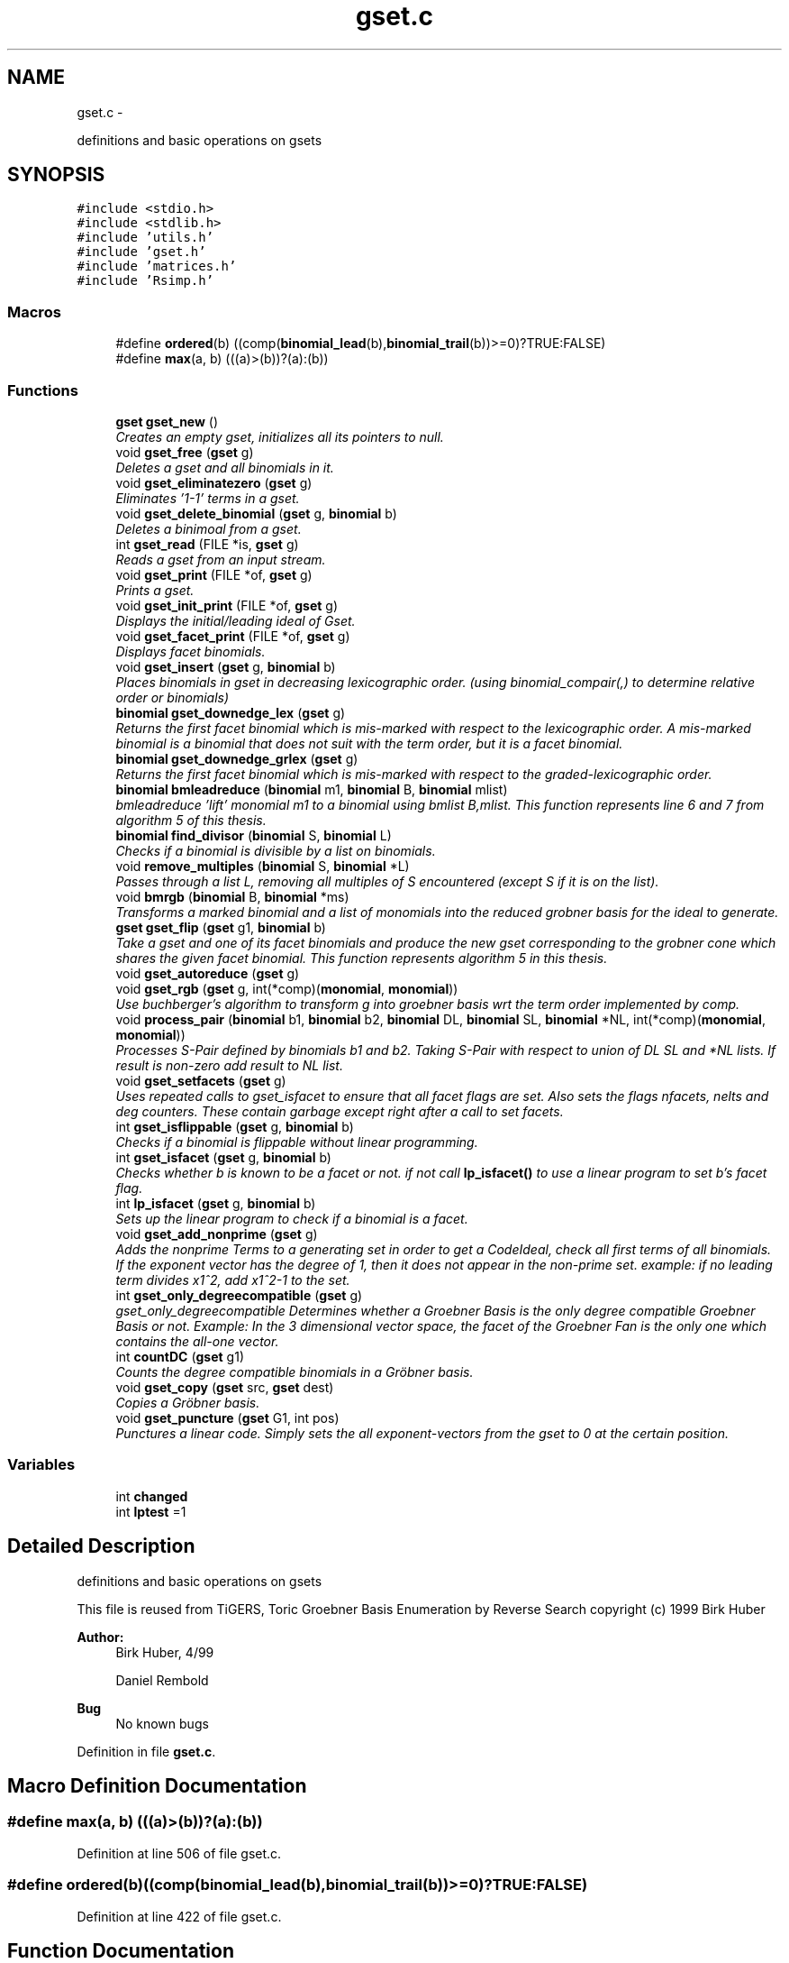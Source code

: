 .TH "gset.c" 3 "Thu Jul 31 2014" "Version 1.0" "CIDGEL" \" -*- nroff -*-
.ad l
.nh
.SH NAME
gset.c \- 
.PP
definitions and basic operations on gsets  

.SH SYNOPSIS
.br
.PP
\fC#include <stdio\&.h>\fP
.br
\fC#include <stdlib\&.h>\fP
.br
\fC#include 'utils\&.h'\fP
.br
\fC#include 'gset\&.h'\fP
.br
\fC#include 'matrices\&.h'\fP
.br
\fC#include 'Rsimp\&.h'\fP
.br

.SS "Macros"

.in +1c
.ti -1c
.RI "#define \fBordered\fP(b)   ((comp(\fBbinomial_lead\fP(b),\fBbinomial_trail\fP(b))>=0)?TRUE:FALSE)"
.br
.ti -1c
.RI "#define \fBmax\fP(a, b)   (((a)>(b))?(a):(b))"
.br
.in -1c
.SS "Functions"

.in +1c
.ti -1c
.RI "\fBgset\fP \fBgset_new\fP ()"
.br
.RI "\fICreates an empty gset, initializes all its pointers to null\&. \fP"
.ti -1c
.RI "void \fBgset_free\fP (\fBgset\fP g)"
.br
.RI "\fIDeletes a gset and all binomials in it\&. \fP"
.ti -1c
.RI "void \fBgset_eliminatezero\fP (\fBgset\fP g)"
.br
.RI "\fIEliminates '1-1' terms in a gset\&. \fP"
.ti -1c
.RI "void \fBgset_delete_binomial\fP (\fBgset\fP g, \fBbinomial\fP b)"
.br
.RI "\fIDeletes a binimoal from a gset\&. \fP"
.ti -1c
.RI "int \fBgset_read\fP (FILE *is, \fBgset\fP g)"
.br
.RI "\fIReads a gset from an input stream\&. \fP"
.ti -1c
.RI "void \fBgset_print\fP (FILE *of, \fBgset\fP g)"
.br
.RI "\fIPrints a gset\&. \fP"
.ti -1c
.RI "void \fBgset_init_print\fP (FILE *of, \fBgset\fP g)"
.br
.RI "\fIDisplays the initial/leading ideal of Gset\&. \fP"
.ti -1c
.RI "void \fBgset_facet_print\fP (FILE *of, \fBgset\fP g)"
.br
.RI "\fIDisplays facet binomials\&. \fP"
.ti -1c
.RI "void \fBgset_insert\fP (\fBgset\fP g, \fBbinomial\fP b)"
.br
.RI "\fIPlaces binomials in gset in decreasing lexicographic order\&. (using binomial_compair(,) to determine relative order or binomials) \fP"
.ti -1c
.RI "\fBbinomial\fP \fBgset_downedge_lex\fP (\fBgset\fP g)"
.br
.RI "\fIReturns the first facet binomial which is mis-marked with respect to the lexicographic order\&. A mis-marked binomial is a binomial that does not suit with the term order, but it is a facet binomial\&. \fP"
.ti -1c
.RI "\fBbinomial\fP \fBgset_downedge_grlex\fP (\fBgset\fP g)"
.br
.RI "\fIReturns the first facet binomial which is mis-marked with respect to the graded-lexicographic order\&. \fP"
.ti -1c
.RI "\fBbinomial\fP \fBbmleadreduce\fP (\fBbinomial\fP m1, \fBbinomial\fP B, \fBbinomial\fP mlist)"
.br
.RI "\fIbmleadreduce 'lift' monomial m1 to a binomial using bmlist B,mlist\&. This function represents line 6 and 7 from algorithm 5 of this thesis\&. \fP"
.ti -1c
.RI "\fBbinomial\fP \fBfind_divisor\fP (\fBbinomial\fP S, \fBbinomial\fP L)"
.br
.RI "\fIChecks if a binomial is divisible by a list on binomials\&. \fP"
.ti -1c
.RI "void \fBremove_multiples\fP (\fBbinomial\fP S, \fBbinomial\fP *L)"
.br
.RI "\fIPasses through a list L, removing all multiples of S encountered (except S if it is on the list)\&. \fP"
.ti -1c
.RI "void \fBbmrgb\fP (\fBbinomial\fP B, \fBbinomial\fP *ms)"
.br
.RI "\fITransforms a marked binomial and a list of monomials into the reduced grobner basis for the ideal to generate\&. \fP"
.ti -1c
.RI "\fBgset\fP \fBgset_flip\fP (\fBgset\fP g1, \fBbinomial\fP b)"
.br
.RI "\fITake a gset and one of its facet binomials and produce the new gset corresponding to the grobner cone which shares the given facet binomial\&. This function represents algorithm 5 in this thesis\&. \fP"
.ti -1c
.RI "void \fBgset_autoreduce\fP (\fBgset\fP g)"
.br
.ti -1c
.RI "void \fBgset_rgb\fP (\fBgset\fP g, int(*comp)(\fBmonomial\fP, \fBmonomial\fP))"
.br
.RI "\fIUse buchberger's algorithm to transform g into groebner basis wrt the term order implemented by comp\&. \fP"
.ti -1c
.RI "void \fBprocess_pair\fP (\fBbinomial\fP b1, \fBbinomial\fP b2, \fBbinomial\fP DL, \fBbinomial\fP SL, \fBbinomial\fP *NL, int(*comp)(\fBmonomial\fP, \fBmonomial\fP))"
.br
.RI "\fIProcesses S-Pair defined by binomials b1 and b2\&. Taking S-Pair with respect to union of DL SL and *NL lists\&. If result is non-zero add result to NL list\&. \fP"
.ti -1c
.RI "void \fBgset_setfacets\fP (\fBgset\fP g)"
.br
.RI "\fIUses repeated calls to gset_isfacet to ensure that all facet flags are set\&. Also sets the flags nfacets, nelts and deg counters\&. These contain garbage except right after a call to set facets\&. \fP"
.ti -1c
.RI "int \fBgset_isflippable\fP (\fBgset\fP g, \fBbinomial\fP b)"
.br
.RI "\fIChecks if a binomial is flippable without linear programming\&. \fP"
.ti -1c
.RI "int \fBgset_isfacet\fP (\fBgset\fP g, \fBbinomial\fP b)"
.br
.RI "\fIChecks whether b is known to be a facet or not\&. if not call \fBlp_isfacet()\fP to use a linear program to set b's facet flag\&. \fP"
.ti -1c
.RI "int \fBlp_isfacet\fP (\fBgset\fP g, \fBbinomial\fP b)"
.br
.RI "\fISets up the linear program to check if a binomial is a facet\&. \fP"
.ti -1c
.RI "void \fBgset_add_nonprime\fP (\fBgset\fP g)"
.br
.RI "\fIAdds the nonprime Terms to a generating set in order to get a CodeIdeal, check all first terms of all binomials\&. If the exponent vector has the degree of 1, then it does not appear in the non-prime set\&. example: if no leading term divides x1^2, add x1^2-1 to the set\&. \fP"
.ti -1c
.RI "int \fBgset_only_degreecompatible\fP (\fBgset\fP g)"
.br
.RI "\fIgset_only_degreecompatible Determines whether a Groebner Basis is the only degree compatible Groebner Basis or not\&. Example: In the 3 dimensional vector space, the facet of the Groebner Fan is the only one which contains the all-one vector\&. \fP"
.ti -1c
.RI "int \fBcountDC\fP (\fBgset\fP g1)"
.br
.RI "\fICounts the degree compatible binomials in a Gröbner basis\&. \fP"
.ti -1c
.RI "void \fBgset_copy\fP (\fBgset\fP src, \fBgset\fP dest)"
.br
.RI "\fICopies a Gröbner basis\&. \fP"
.ti -1c
.RI "void \fBgset_puncture\fP (\fBgset\fP G1, int pos)"
.br
.RI "\fIPunctures a linear code\&. Simply sets the all exponent-vectors from the gset to 0 at the certain position\&. \fP"
.in -1c
.SS "Variables"

.in +1c
.ti -1c
.RI "int \fBchanged\fP"
.br
.ti -1c
.RI "int \fBlptest\fP =1"
.br
.in -1c
.SH "Detailed Description"
.PP 
definitions and basic operations on gsets 

This file is reused from TiGERS, Toric Groebner Basis Enumeration by Reverse Search copyright (c) 1999 Birk Huber
.PP
\fBAuthor:\fP
.RS 4
Birk Huber, 4/99 
.PP
Daniel Rembold 
.RE
.PP
\fBBug\fP
.RS 4
No known bugs
.RE
.PP

.PP
Definition in file \fBgset\&.c\fP\&.
.SH "Macro Definition Documentation"
.PP 
.SS "#define max(a, b)   (((a)>(b))?(a):(b))"

.PP
Definition at line 506 of file gset\&.c\&.
.SS "#define ordered(b)   ((comp(\fBbinomial_lead\fP(b),\fBbinomial_trail\fP(b))>=0)?TRUE:FALSE)"

.PP
Definition at line 422 of file gset\&.c\&.
.SH "Function Documentation"
.PP 
.SS "\fBbinomial\fP bmleadreduce (\fBbinomial\fPm1, \fBbinomial\fPB, \fBbinomial\fPmlist)"

.PP
bmleadreduce 'lift' monomial m1 to a binomial using bmlist B,mlist\&. This function represents line 6 and 7 from algorithm 5 of this thesis\&. 
.PP
\fBParameters:\fP
.RS 4
\fIm1\fP The binomial to be lifted\&. 
.br
\fIB\fP The binomial which may divide m1\&. 
.br
\fImlist\fP The list of monomials to compare with\&. 
.RE
.PP
\fBReturns:\fP
.RS 4
The new generated binomial\&. 
.RE
.PP

.PP
Definition at line 196 of file gset\&.c\&.
.SS "void bmrgb (\fBbinomial\fPB, \fBbinomial\fP *ms)"

.PP
Transforms a marked binomial and a list of monomials into the reduced grobner basis for the ideal to generate\&. 
.PP
\fBParameters:\fP
.RS 4
\fIB\fP The marked binomial 
.br
\fIms\fP List of binomials\&. 
.RE
.PP

.PP
Definition at line 261 of file gset\&.c\&.
.SS "int countDC (\fBgset\fPg1)"

.PP
Counts the degree compatible binomials in a Gröbner basis\&. 
.PP
\fBParameters:\fP
.RS 4
\fIg1\fP Gröbner basis to be researched\&. 
.RE
.PP
\fBReturns:\fP
.RS 4
Number of d\&.c\&. binomials 
.RE
.PP

.PP
Definition at line 722 of file gset\&.c\&.
.SS "\fBbinomial\fP find_divisor (\fBbinomial\fPS, \fBbinomial\fPL)"

.PP
Checks if a binomial is divisible by a list on binomials\&. 
.PP
\fBParameters:\fP
.RS 4
\fIS\fP The binomial which is the divident\&. 
.br
\fIL\fP List of binimials which may divide S\&. 
.RE
.PP
\fBReturns:\fP
.RS 4
The binomial which divides S\&. 
.RE
.PP

.PP
Definition at line 234 of file gset\&.c\&.
.SS "void gset_add_nonprime (\fBgset\fPg)"

.PP
Adds the nonprime Terms to a generating set in order to get a CodeIdeal, check all first terms of all binomials\&. If the exponent vector has the degree of 1, then it does not appear in the non-prime set\&. example: if no leading term divides x1^2, add x1^2-1 to the set\&. 
.PP
\fBParameters:\fP
.RS 4
\fIg\fP gset which gets the nonprime binomials 
.RE
.PP

.PP
Definition at line 682 of file gset\&.c\&.
.SS "void gset_autoreduce (\fBgset\fPg)"

.PP
Definition at line 371 of file gset\&.c\&.
.SS "void gset_copy (\fBgset\fPG1, \fBgset\fPG2)"

.PP
Copies a Gröbner basis\&. 
.PP
\fBParameters:\fP
.RS 4
\fIsrc\fP Source Gröbner basis 
.br
\fIdest\fP Destination Gröbner basis 
.RE
.PP

.PP
Definition at line 735 of file gset\&.c\&.
.SS "void gset_delete_binomial (\fBgset\fPg, \fBbinomial\fPb)"

.PP
Deletes a binimoal from a gset\&. 
.PP
\fBParameters:\fP
.RS 4
\fIg\fP The gset to be researched\&. 
.br
\fIb\fP The binomial which shall be resarched\&. 
.RE
.PP

.PP
Definition at line 56 of file gset\&.c\&.
.SS "\fBbinomial\fP gset_downedge_grlex (\fBgset\fPg)"

.PP
Returns the first facet binomial which is mis-marked with respect to the graded-lexicographic order\&. 
.PP
\fBParameters:\fP
.RS 4
\fIg\fP The gset g to be examined\&. 
.RE
.PP
\fBReturns:\fP
.RS 4
The first facet binomial which is mis-marked\&. 
.RE
.PP

.PP
Definition at line 184 of file gset\&.c\&.
.SS "\fBbinomial\fP gset_downedge_lex (\fBgset\fPg)"

.PP
Returns the first facet binomial which is mis-marked with respect to the lexicographic order\&. A mis-marked binomial is a binomial that does not suit with the term order, but it is a facet binomial\&. 
.PP
\fBParameters:\fP
.RS 4
\fIg\fP The gset g to be examined\&. 
.RE
.PP
\fBReturns:\fP
.RS 4
The first facet binomial which is mis-marked\&. 
.RE
.PP

.PP
Definition at line 174 of file gset\&.c\&.
.SS "void gset_eliminatezero (\fBgset\fPg)"

.PP
Eliminates '1-1' terms in a gset\&. 
.PP
\fBParameters:\fP
.RS 4
\fIg\fP The gset to be researched\&. 
.RE
.PP

.PP
Definition at line 45 of file gset\&.c\&.
.SS "void gset_facet_print (FILE *of, \fBgset\fPg)"

.PP
Displays facet binomials\&. 
.PP
\fBParameters:\fP
.RS 4
\fIof\fP The output stream\&. 
.br
\fIg\fP The given gset\&. 
.RE
.PP

.PP
Definition at line 133 of file gset\&.c\&.
.SS "\fBgset\fP gset_flip (\fBgset\fPg1, \fBbinomial\fPb)"

.PP
Take a gset and one of its facet binomials and produce the new gset corresponding to the grobner cone which shares the given facet binomial\&. This function represents algorithm 5 in this thesis\&. 
.PP
\fBParameters:\fP
.RS 4
\fIg1\fP A reduced Gröbner basis\&. 
.br
\fIb\fP A prescribed facet binomial\&. 
.RE
.PP

.PP
Definition at line 301 of file gset\&.c\&.
.SS "void gset_free (\fBgset\fPg)"

.PP
Deletes a gset and all binomials in it\&. 
.PP
\fBParameters:\fP
.RS 4
\fIg\fP The gset to be deleted\&. 
.RE
.PP

.PP
Definition at line 35 of file gset\&.c\&.
.SS "void gset_init_print (FILE *of, \fBgset\fPg)"

.PP
Displays the initial/leading ideal of Gset\&. 
.PP
.nf
     See definition 2.5 of the thesis for defintion
     of a leading/initial ideal. 

.fi
.PP
 
.PP
\fBParameters:\fP
.RS 4
\fIof\fP The output stream\&. 
.br
\fIg\fP The initial/leading ideal of the gset g to be printed\&. 
.RE
.PP

.PP
Definition at line 120 of file gset\&.c\&.
.SS "void gset_insert (\fBgset\fPg, \fBbinomial\fPb)"

.PP
Places binomials in gset in decreasing lexicographic order\&. (using binomial_compair(,) to determine relative order or binomials) 
.PP
\fBParameters:\fP
.RS 4
\fIg\fP The gset which gets the new binomial\&. 
.br
\fIb\fP The binomial to be inserted\&. 
.RE
.PP

.PP
Definition at line 152 of file gset\&.c\&.
.SS "int gset_isfacet (\fBgset\fPg, \fBbinomial\fPb)"

.PP
Checks whether b is known to be a facet or not\&. if not call \fBlp_isfacet()\fP to use a linear program to set b's facet flag\&. 
.PP
\fBParameters:\fP
.RS 4
\fIg\fP Gröbner basis to be researched\&. 
.br
\fIb\fP Binomial to be checked if it is a facet\&. 
.RE
.PP
\fBReturns:\fP
.RS 4
Interger-flag for facets\&. 
.RE
.PP

.PP
Definition at line 537 of file gset\&.c\&.
.SS "int gset_isflippable (\fBgset\fPg, \fBbinomial\fPb)"

.PP
Checks if a binomial is flippable without linear programming\&. 
.PP
\fBParameters:\fP
.RS 4
\fIg\fP Gröbner basis to be researched\&. 
.br
\fIb\fP Binomial to be checked if it is a facet\&. 
.RE
.PP
\fBReturns:\fP
.RS 4
Interger-flag for facets\&. 
.RE
.PP

.PP
Definition at line 577 of file gset\&.c\&.
.SS "\fBgset\fP gset_new ()"

.PP
Creates an empty gset, initializes all its pointers to null\&. 
.PP
\fBReturns:\fP
.RS 4
The new gset\&. 
.RE
.PP

.PP
Definition at line 22 of file gset\&.c\&.
.SS "int gset_only_degreecompatible (\fBgset\fPg)"

.PP
gset_only_degreecompatible Determines whether a Groebner Basis is the only degree compatible Groebner Basis or not\&. Example: In the 3 dimensional vector space, the facet of the Groebner Fan is the only one which contains the all-one vector\&. 
.PP
\fBParameters:\fP
.RS 4
\fIg\fP Gröbner basis to be researched\&. 
.RE
.PP
\fBReturns:\fP
.RS 4
1 if it is the only degree compatible Gröbner basis and 0 if not\&. 
.RE
.PP

.PP
Definition at line 709 of file gset\&.c\&.
.SS "void gset_print (FILE *of, \fBgset\fPg)"

.PP
Prints a gset\&. 
.PP
\fBParameters:\fP
.RS 4
\fIof\fP The output stream\&. 
.br
\fIg\fP The gset to be printed\&. 
.RE
.PP

.PP
Definition at line 105 of file gset\&.c\&.
.SS "void gset_puncture (\fBgset\fPG1, intpos)"

.PP
Punctures a linear code\&. Simply sets the all exponent-vectors from the gset to 0 at the certain position\&. 
.PP
\fBParameters:\fP
.RS 4
\fIG1\fP Gröbner basis to be punctured\&. 
.br
\fIpos\fP Variable that will be punctured\&. 
.RE
.PP

.PP
Definition at line 748 of file gset\&.c\&.
.SS "int gset_read (FILE *is, \fBgset\fPg)"

.PP
Reads a gset from an input stream\&. 
.PP
\fBParameters:\fP
.RS 4
\fIis\fP The input stream\&. 
.br
\fIg\fP All informaion stored in gset\&. 
.RE
.PP
\fBReturns:\fP
.RS 4
TRUE(=0) if gset is read in successfully\&. 
.RE
.PP

.PP
Definition at line 81 of file gset\&.c\&.
.SS "void gset_rgb (\fBgset\fPg, int(*)(\fBmonomial\fP, \fBmonomial\fP)comp)"

.PP
Use buchberger's algorithm to transform g into groebner basis wrt the term order implemented by comp\&. 
.PP
\fBParameters:\fP
.RS 4
\fIg\fP The given ideal\&. 
.br
\fIcomp\fP Function pointer with standard monomial orders\&. 
.RE
.PP

.PP
Definition at line 425 of file gset\&.c\&.
.SS "void gset_setfacets (\fBgset\fPg)"

.PP
Uses repeated calls to gset_isfacet to ensure that all facet flags are set\&. Also sets the flags nfacets, nelts and deg counters\&. These contain garbage except right after a call to set facets\&. 
.PP
\fBParameters:\fP
.RS 4
\fIg\fP Gröbner basis to be set\&. 
.RE
.PP

.PP
Definition at line 509 of file gset\&.c\&.
.SS "int lp_isfacet (\fBgset\fPg, \fBbinomial\fPb)"

.PP
Sets up the linear program to check if a binomial is a facet\&. 
.PP
\fBParameters:\fP
.RS 4
\fIg\fP Gröbner basis consisting the binomial\&. 
.br
\fIb\fP Binomial to be researched\&. 
.RE
.PP
\fBReturns:\fP
.RS 4
Interger-flag for facets\&. 
.RE
.PP

.PP
Definition at line 623 of file gset\&.c\&.
.SS "void process_pair (\fBbinomial\fPb1, \fBbinomial\fPb2, \fBbinomial\fPDL, \fBbinomial\fPSL, \fBbinomial\fP *NL, int(*)(\fBmonomial\fP, \fBmonomial\fP)comp)"

.PP
Processes S-Pair defined by binomials b1 and b2\&. Taking S-Pair with respect to union of DL SL and *NL lists\&. If result is non-zero add result to NL list\&. 
.PP
\fBParameters:\fP
.RS 4
\fIb1\fP Binomial\&. 
.br
\fIb2\fP Binomial\&. 
.br
\fIDL\fP Binomial\&. 
.br
\fISL\fP Binomial\&. 
.br
\fINL\fP List of binomials\&. 
.br
\fIcomp\fP Function pointer with standard monomial orders\&. 
.RE
.PP

.PP
Definition at line 476 of file gset\&.c\&.
.SS "void remove_multiples (\fBbinomial\fPS, \fBbinomial\fP *L)"

.PP
Passes through a list L, removing all multiples of S encountered (except S if it is on the list)\&. 
.PP
\fBParameters:\fP
.RS 4
\fIS\fP Binomial with multiples to be removed\&. 
.br
\fIL\fP List of binomials\&. 
.RE
.PP

.PP
Definition at line 246 of file gset\&.c\&.
.SH "Variable Documentation"
.PP 
.SS "int changed"

.PP
Definition at line 423 of file gset\&.c\&.
.SS "int lptest =1"

.PP
Definition at line 534 of file gset\&.c\&.
.SH "Author"
.PP 
Generated automatically by Doxygen for CIDGEL from the source code\&.

